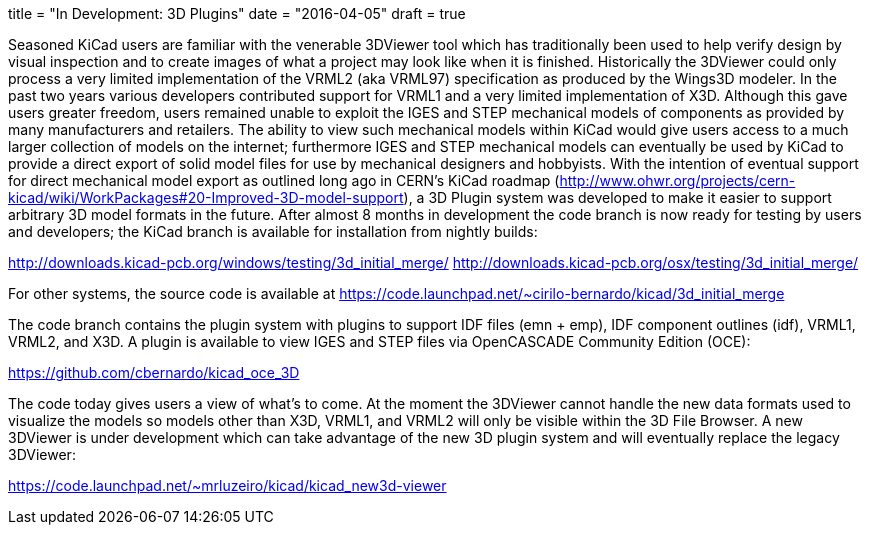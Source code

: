 +++
title = "In Development: 3D Plugins"
date = "2016-04-05"
draft = true
+++

Seasoned KiCad users are familiar with the venerable 3DViewer tool
which has traditionally been used to help verify design by visual
inspection and to create images of what a project may look like
when it is finished. Historically the 3DViewer could only process
a very limited implementation of the VRML2 (aka VRML97) specification
as produced by the Wings3D modeler. In the past two years various
developers contributed support for VRML1 and a very limited
implementation of X3D. Although this gave users greater freedom,
users remained unable to exploit the IGES and STEP mechanical models
of components as provided by many manufacturers and retailers. The
ability to view such mechanical models within KiCad would give users
access to a much larger collection of models on the internet;
furthermore IGES and STEP mechanical models can eventually be used
by KiCad to provide a direct export of solid model files for use
by mechanical designers and hobbyists. With the intention of eventual
support for direct mechanical model export as outlined long ago in
CERN's KiCad roadmap
(http://www.ohwr.org/projects/cern-kicad/wiki/WorkPackages#20-Improved-3D-model-support),
a 3D Plugin system was developed to make it easier to support
arbitrary
3D model formats in the future. After almost 8 months in development
the code branch is now ready for testing by users and developers;
the KiCad branch is available for installation from nightly builds:

http://downloads.kicad-pcb.org/windows/testing/3d_initial_merge/
http://downloads.kicad-pcb.org/osx/testing/3d_initial_merge/

For other systems, the source code is available at
https://code.launchpad.net/~cirilo-bernardo/kicad/3d_initial_merge

The code branch contains the plugin system with plugins to support
IDF files (emn + emp), IDF component outlines (idf), VRML1, VRML2,
and X3D. A plugin is available to view IGES and STEP files via
OpenCASCADE Community Edition (OCE):

https://github.com/cbernardo/kicad_oce_3D

The code today gives users a view of what's to come. At the moment
the 3DViewer cannot handle the new data formats used to visualize
the models so models other than X3D, VRML1, and VRML2 will only be
visible within the 3D File Browser. A new 3DViewer is under
development which can take advantage of the new 3D plugin system
and will eventually replace the legacy 3DViewer:

https://code.launchpad.net/~mrluzeiro/kicad/kicad_new3d-viewer
